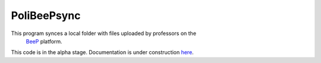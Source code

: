 PoliBeePsync
============

This program synces a local folder with files uploaded by professors on the
 `BeeP <https://beep.metid.polimi.it>`_ platform.

This code is in the alpha stage. Documentation is under construction
`here <http://www.davideolianas.com/polibeepsync/index.html>`_.